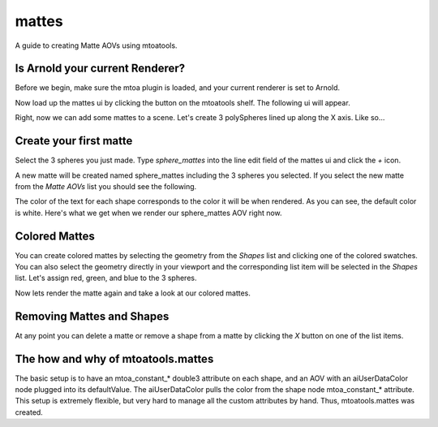======
mattes
======
A guide to creating Matte AOVs using mtoatools.

Is Arnold your current Renderer?
================================
Before we begin, make sure the mtoa plugin is loaded, and your current renderer is set to Arnold.

Now load up the mattes ui by clicking the |mattesicon| button on the mtoatools shelf. The following ui will appear.

|freshui|

Right, now we can add some mattes to a scene. Let's create 3 polySpheres lined up along the X axis. Like so...

|scenespheres|

Create your first matte
=======================
Select the 3 spheres you just made. Type *sphere_mattes* into the line edit field of the mattes ui and click the *+* icon.

|newmatte|

A new matte will be created named sphere_mattes including the 3 spheres you selected. If you select the new matte from the *Matte AOVs* list you should see the following.

|whitemattes|

The color of the text for each shape corresponds to the color it will be when rendered. As you can see, the default color is white. Here's what we get when we render our sphere_mattes AOV right now.

|whiterender|

Colored Mattes
==============
You can create colored mattes by selecting the geometry from the *Shapes* list and clicking one of the colored swatches. You can also select the geometry directly in your viewport and the corresponding list item will be selected in the *Shapes* list. Let's assign red, green, and blue to the 3 spheres.

|coloredmattes|

Now lets render the matte again and take a look at our colored mattes.

|colorrender|

Removing Mattes and Shapes
==========================
At any point you can delete a matte or remove a shape from a matte by clicking the *X* button on one of the list items.

|removehighlight|

The how and why of mtoatools.mattes
===================================
The basic setup is to have an mtoa\_constant\_\* double3 attribute on each shape, and an AOV with an aiUserDataColor node plugged into its defaultValue. The aiUserDataColor pulls the color from the shape node mtoa\_constant\_\* attribute. This setup is extremely flexible, but very hard to manage all the custom attributes by hand. Thus, mtoatools.mattes was created.


.. |mattesicon| image:: images/mtoatools_mattes.png
.. |whiterender| image:: images/white_render.png
.. |whitemattes| image:: images/white_mattes.png
.. |newmatte| image:: images/new_matte.png
.. |matteadded| image:: images/matte_added.png
.. |colorrender| image:: images/color_render.png
.. |coloredmattes| image:: images/colored_mattes.png
.. |removehighlight| image:: images/remove_highlight.png
.. |freshui| image:: images/fresh_ui.png
.. |scenespheres| image:: images/scene_spheres.png

